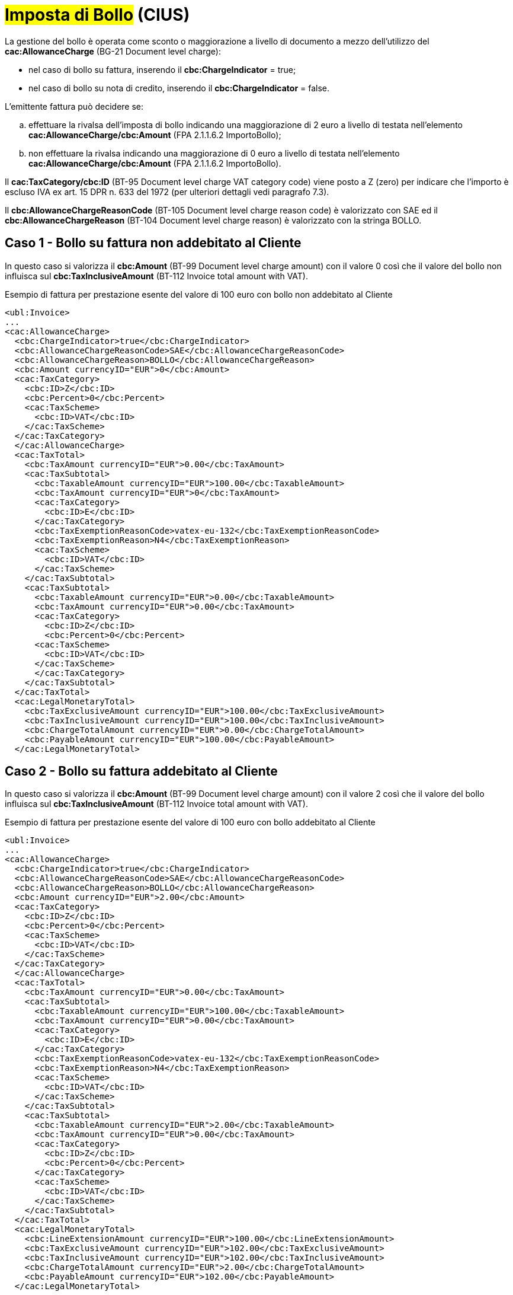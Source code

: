 
= #Imposta di Bollo# (CIUS)

La gestione del bollo è operata come sconto o maggiorazione a livello di documento a mezzo dell’utilizzo del *cac:AllowanceCharge* (BG-21 Document level charge): +

* nel caso di bollo su fattura, inserendo il *cbc:ChargeIndicator* = true;
* nel caso di bollo su nota di credito, inserendo il *cbc:ChargeIndicator* = false.

L'emittente fattura può decidere se:
[loweralpha]
. effettuare la rivalsa dell'imposta di bollo indicando una maggiorazione di 2 euro a livello di testata nell'elemento *cac:AllowanceCharge/cbc:Amount* (FPA 2.1.1.6.2 ImportoBollo);
. non effettuare la rivalsa indicando una maggiorazione di 0 euro a livello di testata nell'elemento *cac:AllowanceCharge/cbc:Amount* (FPA 2.1.1.6.2 ImportoBollo).

Il *cac:TaxCategory/cbc:ID* (BT-95 Document level charge VAT category code) viene posto a Z (zero) per indicare che l’importo è escluso IVA ex art. 15 DPR n. 633 del 1972 (per ulteriori dettagli vedi paragrafo 7.3). +

Il *cbc:AllowanceChargeReasonCode* (BT-105 Document level charge reason code) è valorizzato con SAE ed il *cbc:AllowanceChargeReason* (BT-104 Document level charge reason) è valorizzato con la stringa BOLLO. +


== Caso 1 - Bollo su fattura non addebitato al Cliente

In questo caso si valorizza il *cbc:Amount* (BT-99 Document level charge amount) con il valore 0 così che il valore del bollo non influisca sul *cbc:TaxInclusiveAmount* (BT-112 Invoice total amount with VAT). +


.Esempio di fattura per prestazione esente del valore di 100 euro con bollo non addebitato al Cliente
[source, xml, indent=0]
----
<ubl:Invoice>
...
<cac:AllowanceCharge>
  <cbc:ChargeIndicator>true</cbc:ChargeIndicator>
  <cbc:AllowanceChargeReasonCode>SAE</cbc:AllowanceChargeReasonCode>
  <cbc:AllowanceChargeReason>BOLLO</cbc:AllowanceChargeReason>
  <cbc:Amount currencyID="EUR">0</cbc:Amount>
  <cac:TaxCategory>
    <cbc:ID>Z</cbc:ID>
    <cbc:Percent>0</cbc:Percent>
    <cac:TaxScheme>
      <cbc:ID>VAT</cbc:ID>
    </cac:TaxScheme>
  </cac:TaxCategory>
  </cac:AllowanceCharge>
  <cac:TaxTotal>
    <cbc:TaxAmount currencyID="EUR">0.00</cbc:TaxAmount>
    <cac:TaxSubtotal>
      <cbc:TaxableAmount currencyID="EUR">100.00</cbc:TaxableAmount>
      <cbc:TaxAmount currencyID="EUR">0</cbc:TaxAmount>
      <cac:TaxCategory>
        <cbc:ID>E</cbc:ID>
      </cac:TaxCategory>
      <cbc:TaxExemptionReasonCode>vatex-eu-132</cbc:TaxExemptionReasonCode>
      <cbc:TaxExemptionReason>N4</cbc:TaxExemptionReason>
      <cac:TaxScheme>
        <cbc:ID>VAT</cbc:ID>
      </cac:TaxScheme>
    </cac:TaxSubtotal>
    <cac:TaxSubtotal>
      <cbc:TaxableAmount currencyID="EUR">0.00</cbc:TaxableAmount>
      <cbc:TaxAmount currencyID="EUR">0.00</cbc:TaxAmount>
      <cac:TaxCategory>
        <cbc:ID>Z</cbc:ID>
        <cbc:Percent>0</cbc:Percent>
      <cac:TaxScheme>
        <cbc:ID>VAT</cbc:ID>
      </cac:TaxScheme>
      </cac:TaxCategory>
    </cac:TaxSubtotal>
  </cac:TaxTotal>
  <cac:LegalMonetaryTotal>
    <cbc:TaxExclusiveAmount currencyID="EUR">100.00</cbc:TaxExclusiveAmount>
    <cbc:TaxInclusiveAmount currencyID="EUR">100.00</cbc:TaxInclusiveAmount>
    <cbc:ChargeTotalAmount currencyID="EUR">0.00</cbc:ChargeTotalAmount>
    <cbc:PayableAmount currencyID="EUR">100.00</cbc:PayableAmount>
  </cac:LegalMonetaryTotal>
----


== Caso 2 - Bollo su fattura addebitato al Cliente

In questo caso si valorizza il *cbc:Amount* (BT-99 Document level charge amount) con il valore 2 così che il valore del bollo influisca sul *cbc:TaxInclusiveAmount* (BT-112 Invoice total amount with VAT). +



.Esempio di fattura per prestazione esente del valore di 100 euro con bollo addebitato al Cliente
[source, xml, indent=0]
----
<ubl:Invoice>
...
<cac:AllowanceCharge>
  <cbc:ChargeIndicator>true</cbc:ChargeIndicator>
  <cbc:AllowanceChargeReasonCode>SAE</cbc:AllowanceChargeReasonCode>
  <cbc:AllowanceChargeReason>BOLLO</cbc:AllowanceChargeReason>
  <cbc:Amount currencyID="EUR">2.00</cbc:Amount>
  <cac:TaxCategory>
    <cbc:ID>Z</cbc:ID>
    <cbc:Percent>0</cbc:Percent>
    <cac:TaxScheme>
      <cbc:ID>VAT</cbc:ID>
    </cac:TaxScheme>
  </cac:TaxCategory>
  </cac:AllowanceCharge>
  <cac:TaxTotal>
    <cbc:TaxAmount currencyID="EUR">0.00</cbc:TaxAmount>
    <cac:TaxSubtotal>
      <cbc:TaxableAmount currencyID="EUR">100.00</cbc:TaxableAmount>
      <cbc:TaxAmount currencyID="EUR">0.00</cbc:TaxAmount>
      <cac:TaxCategory>
        <cbc:ID>E</cbc:ID>
      </cac:TaxCategory>
      <cbc:TaxExemptionReasonCode>vatex-eu-132</cbc:TaxExemptionReasonCode>
      <cbc:TaxExemptionReason>N4</cbc:TaxExemptionReason>
      <cac:TaxScheme>
        <cbc:ID>VAT</cbc:ID>
      </cac:TaxScheme>
    </cac:TaxSubtotal>
    <cac:TaxSubtotal>
      <cbc:TaxableAmount currencyID="EUR">2.00</cbc:TaxableAmount>
      <cbc:TaxAmount currencyID="EUR">0.00</cbc:TaxAmount>
      <cac:TaxCategory>
        <cbc:ID>Z</cbc:ID>
        <cbc:Percent>0</cbc:Percent>
      </cac:TaxCategory>
      <cac:TaxScheme>
        <cbc:ID>VAT</cbc:ID>
      </cac:TaxScheme>
    </cac:TaxSubtotal>
  </cac:TaxTotal>
  <cac:LegalMonetaryTotal>
    <cbc:LineExtensionAmount currencyID="EUR">100.00</cbc:LineExtensionAmount>
    <cbc:TaxExclusiveAmount currencyID="EUR">102.00</cbc:TaxExclusiveAmount>
    <cbc:TaxInclusiveAmount currencyID="EUR">102.00</cbc:TaxInclusiveAmount>
    <cbc:ChargeTotalAmount currencyID="EUR">2.00</cbc:ChargeTotalAmount>
    <cbc:PayableAmount currencyID="EUR">102.00</cbc:PayableAmount>
  </cac:LegalMonetaryTotal>
----

== Caso 3 - Bollo su nota di credito addebitato al Cliente

Nel caso di bollo su nota di credito si valorizza il *cbc:ChargeIndicator* = false e il *cbc:Amount* (BT-92 Document level allowance amount) con il valore 2 così che il valore del bollo influisca sul *cbc:TaxInclusiveAmount* (BT-112 Invoice total amount with VAT).

Anche in questo caso il *cac:TaxCategory/cbc:ID* (BT-95 Document level charge VAT category code) viene posto a Z (zero) per indicare che l’importo è escluso ex art. 15 DPR n. 633 del 1972. +

Il *cbc:AllowanceChargeReasonCode* (BT-98 Document level allowance reason code) è valorizzato con 95 ed il *cbc:AllowanceChargeReason* (BT-97 Document level allowance reason) è valorizzato con la stringa BOLLO. +

.Esempio di nota di credito di una prestazione esente del valore di 100 euro con bollo addebitato al Cliente
[source, xml, indent=0]
----
<ubl:CreditNote>
...
<cac:AllowanceCharge>
  <cbc:ChargeIndicator>false</cbc:ChargeIndicator>
  <cbc:AllowanceChargeReasonCode>95</cbc:AllowanceChargeReasonCode>
  <cbc:AllowanceChargeReason>BOLLO</cbc:AllowanceChargeReason>
  <cbc:Amount currencyID="EUR">2.00</cbc:Amount>
  <cac:TaxCategory>
    <cbc:ID>Z</cbc:ID>
    <cbc:Percent>0</cbc:Percent>
    <cac:TaxScheme>
      <cbc:ID>VAT</cbc:ID>
    </cac:TaxScheme>
  </cac:TaxCategory>
  </cac:AllowanceCharge>
  <cac:TaxTotal>
    <cbc:TaxAmount currencyID="EUR">0.00</cbc:TaxAmount>
    <cac:TaxSubtotal>
      <cbc:TaxableAmount currencyID="EUR">100.00</cbc:TaxableAmount>
      <cbc:TaxAmount currencyID="EUR">0.00</cbc:TaxAmount>
      <cac:TaxCategory>
        <cbc:ID>E</cbc:ID>
      </cac:TaxCategory>
      <cbc:TaxExemptionReasonCode>vatex-eu-132</cbc:TaxExemptionReasonCode>
      <cbc:TaxExemptionReason>N4</cbc:TaxExemptionReason>
      <cac:TaxScheme>
        <cbc:ID>VAT</cbc:ID>
      </cac:TaxScheme>
    </cac:TaxSubtotal>
    <cac:TaxSubtotal>
      <cbc:TaxableAmount currencyID="EUR">-2.00</cbc:TaxableAmount>
      <cbc:TaxAmount currencyID="EUR">0.00</cbc:TaxAmount>
      <cac:TaxCategory>
        <cbc:ID>Z</cbc:ID>
        <cbc:Percent>0</cbc:Percent>
      </cac:TaxCategory>
      <cac:TaxScheme>
        <cbc:ID>VAT</cbc:ID>
      </cac:TaxScheme>
    </cac:TaxSubtotal>
  </cac:TaxTotal>
  <cac:LegalMonetaryTotal>
    <cbc:LineExtensionAmount currencyID="EUR">100.00</cbc:LineExtensionAmount>
    <cbc:TaxExclusiveAmount currencyID="EUR">98.00</cbc:TaxExclusiveAmount>
    <cbc:TaxInclusiveAmount currencyID="EUR">98.00</cbc:TaxInclusiveAmount>
    <cbc:AllowanceTotalAmount currencyID="EUR">2.00</cbc:AllowanceTotalAmount>
    <cbc:PayableAmount currencyID="EUR">98.00</cbc:PayableAmount>
  </cac:LegalMonetaryTotal>
----

